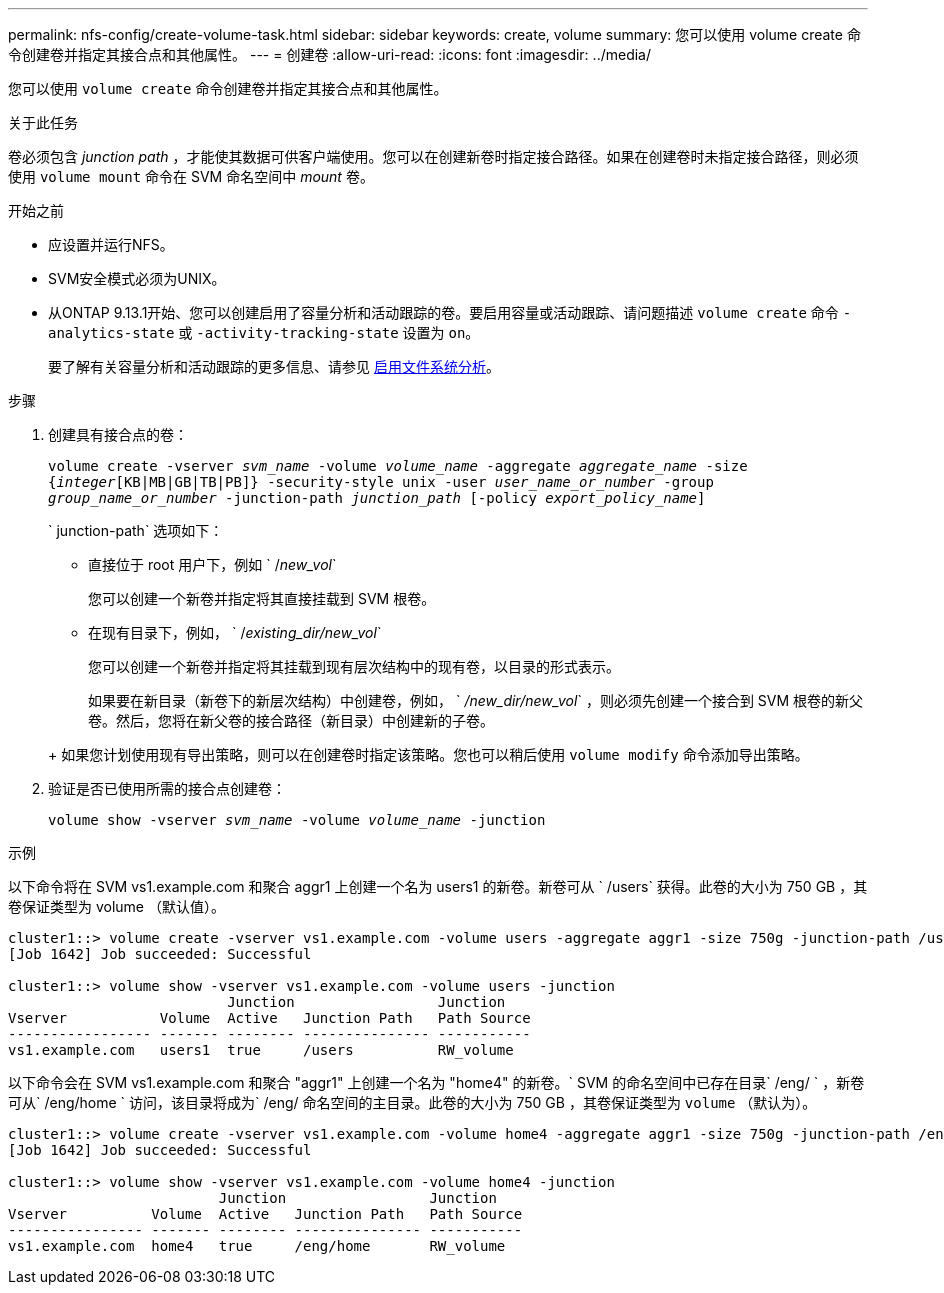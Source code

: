 ---
permalink: nfs-config/create-volume-task.html 
sidebar: sidebar 
keywords: create, volume 
summary: 您可以使用 volume create 命令创建卷并指定其接合点和其他属性。 
---
= 创建卷
:allow-uri-read: 
:icons: font
:imagesdir: ../media/


[role="lead"]
您可以使用 `volume create` 命令创建卷并指定其接合点和其他属性。

.关于此任务
卷必须包含 _junction path_ ，才能使其数据可供客户端使用。您可以在创建新卷时指定接合路径。如果在创建卷时未指定接合路径，则必须使用 `volume mount` 命令在 SVM 命名空间中 _mount_ 卷。

.开始之前
* 应设置并运行NFS。
* SVM安全模式必须为UNIX。
* 从ONTAP 9.13.1开始、您可以创建启用了容量分析和活动跟踪的卷。要启用容量或活动跟踪、请问题描述 `volume create` 命令 `-analytics-state` 或 `-activity-tracking-state` 设置为 `on`。
+
要了解有关容量分析和活动跟踪的更多信息、请参见 xref:../task_nas_file_system_analytics_enable.html[启用文件系统分析]。



.步骤
. 创建具有接合点的卷：
+
`volume create -vserver _svm_name_ -volume _volume_name_ -aggregate _aggregate_name_ -size {_integer_[KB|MB|GB|TB|PB]} -security-style unix -user _user_name_or_number_ -group _group_name_or_number_ -junction-path _junction_path_ [-policy _export_policy_name_]`

+
` junction-path` 选项如下：

+
** 直接位于 root 用户下，例如 ` /_new_vol_`
+
您可以创建一个新卷并指定将其直接挂载到 SVM 根卷。

** 在现有目录下，例如， ` /_existing_dir/new_vol_`
+
您可以创建一个新卷并指定将其挂载到现有层次结构中的现有卷，以目录的形式表示。



+
如果要在新目录（新卷下的新层次结构）中创建卷，例如， ` _/new_dir/new_vol_` ，则必须先创建一个接合到 SVM 根卷的新父卷。然后，您将在新父卷的接合路径（新目录）中创建新的子卷。

+
+ 如果您计划使用现有导出策略，则可以在创建卷时指定该策略。您也可以稍后使用 `volume modify` 命令添加导出策略。

. 验证是否已使用所需的接合点创建卷：
+
`volume show -vserver _svm_name_ -volume _volume_name_ -junction`



.示例
以下命令将在 SVM vs1.example.com 和聚合 aggr1 上创建一个名为 users1 的新卷。新卷可从 ` /users` 获得。此卷的大小为 750 GB ，其卷保证类型为 volume （默认值）。

[listing]
----
cluster1::> volume create -vserver vs1.example.com -volume users -aggregate aggr1 -size 750g -junction-path /users
[Job 1642] Job succeeded: Successful

cluster1::> volume show -vserver vs1.example.com -volume users -junction
                          Junction                 Junction
Vserver           Volume  Active   Junction Path   Path Source
----------------- ------- -------- --------------- -----------
vs1.example.com   users1  true     /users          RW_volume
----
以下命令会在 SVM vs1.example.com 和聚合 "aggr1" 上创建一个名为 "home4" 的新卷。` SVM 的命名空间中已存在目录` /eng/ ` ，新卷可从` /eng/home ` 访问，该目录将成为` /eng/ 命名空间的主目录。此卷的大小为 750 GB ，其卷保证类型为 `volume` （默认为）。

[listing]
----
cluster1::> volume create -vserver vs1.example.com -volume home4 -aggregate aggr1 -size 750g -junction-path /eng/home
[Job 1642] Job succeeded: Successful

cluster1::> volume show -vserver vs1.example.com -volume home4 -junction
                         Junction                 Junction
Vserver          Volume  Active   Junction Path   Path Source
---------------- ------- -------- --------------- -----------
vs1.example.com  home4   true     /eng/home       RW_volume
----